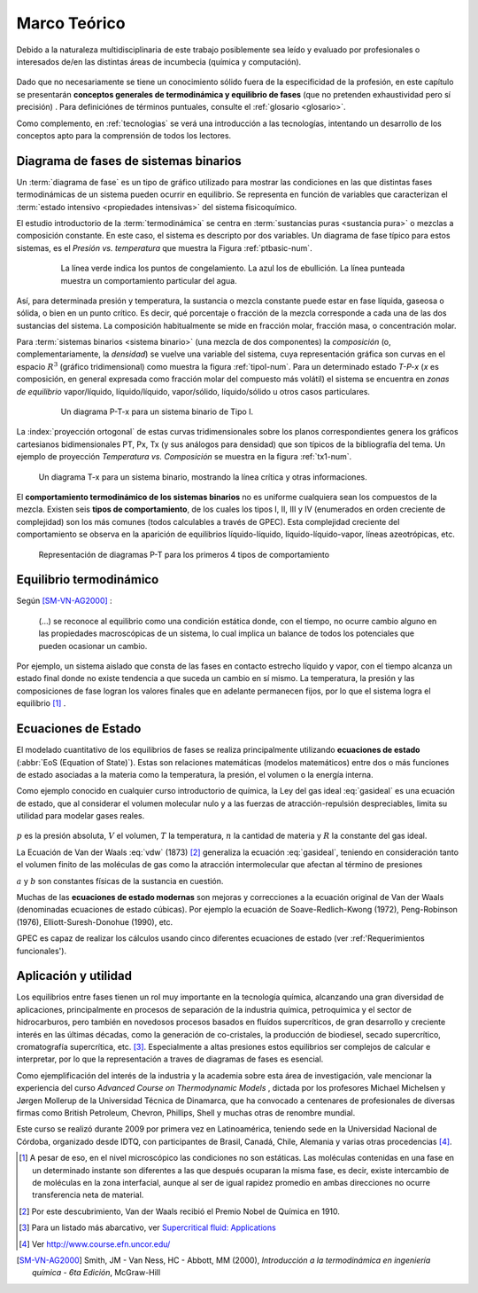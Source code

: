 .. _marco:

Marco Teórico
**************

Debido a la naturaleza multidisciplinaria de este trabajo posiblemente sea leído
y evaluado por profesionales o interesados de/en las distintas áreas de incumbecia
(química y computación). 

    .. seealso::

        :ref:`trabajo_interdisciplinario`.

Dado que no necesariamente se tiene un conocimiento
sólido fuera de la especificidad de la profesión, en este capítulo se presentarán 
**conceptos generales de termodinámica y equilibrio de fases** 
(que no pretenden exhaustividad pero sí precisión) . Para definiciónes de términos puntuales, 
consulte el :ref:`glosario <glosario>`.

Como complemento, en :ref:`tecnologias` se verá una introducción a las 
tecnologías, intentando un desarrollo de los conceptos apto para la comprensión 
de todos los lectores.


Diagrama de fases de sistemas binarios
======================================

Un :term:`diagrama de fase` es un tipo de gráfico utilizado para mostrar 
las condiciones en las que distintas fases termodinámicas de un sistema pueden ocurrir en 
equilibrio. Se representa en función de variables que caracterizan el :term:`estado 
intensivo <propiedades intensivas>` del sistema fisicoquímico.  

El estudio introductorio de la :term:`termodinámica` se centra en 
:term:`sustancias puras <sustancia pura>` o mezclas a composición constante. En este caso, el sistema es descripto por dos variables.  Un diagrama de fase típico para estos 
sistemas, es el *Presión vs. temperatura* que muestra la Figura :ref:`ptbasic-num`.

    .. _ptbasic-num:

    .. figure:: images/Phase-diag_es.png
       :width: 80%
       
       La línea verde indica los puntos de congelamiento. La azul los de 
       ebullición. La línea punteada muestra un 
       comportamiento particular del agua. 

Así, para determinada presión y temperatura, la sustancia o mezcla constante 
puede estar en fase líquida, gaseosa o sólida, o bien en un punto crítico.     
Es decir, qué porcentaje o fracción de la mezcla corresponde a cada una de las 
dos sustancias del sistema. La composición habitualmente se mide en fracción molar, 
fracción masa, o concentración molar. 


Para :term:`sistemas binarios <sistema binario>` (una mezcla de dos componentes) 
la *composición*  (o, complementariamente, la *densidad*) se vuelve 
una variable del sistema, cuya representación gráfica son curvas en el 
espacio :math:`R^3` (gráfico tridimensional) como muestra la figura :ref:`tipoI-num`. 
Para un determinado estado *T-P-x* (*x* es composición, en general expresada como fracción molar del compuesto más volátil) el sistema se encuentra en *zonas de equilibrio* vapor/líquido, líquido/líquido, vapor/sólido, líquido/sólido u otros casos particulares. 

   .. _tipoI-num:

   .. figure:: images/ejTipo1.png
      :width: 70%

      Un diagrama P-T-x para un sistema binario de Tipo I. 

La :index:`proyección ortogonal` de estas curvas tridimensionales sobre los planos 
correspondientes genera los gráficos cartesianos bidimensionales PT, Px, Tx 
(y sus análogos para densidad) que son típicos de la bibliografía del tema. Un ejemplo
de proyección *Temperatura vs. Composición* se muestra en la figura :ref:`tx1-num`. 


.. _tx1-num:

.. figure:: images/ejemploTx.png
   :width: 70%

   Un diagrama T-x para un sistema binario, mostrando la línea crítica y 
   otras informaciones. 

El **comportamiento termodinámico de los sistemas binarios** no es uniforme 
cualquiera sean los compuestos de la mezcla. Existen seis **tipos de 
comportamiento**, de los cuales los tipos I, II, III y IV (enumerados en orden 
creciente de complejidad) son los más comunes (todos calculables a través de 
GPEC). Esta complejidad creciente del comportamiento se observa en la aparición 
de equilibrios líquido-líquido, líquido-líquido-vapor, líneas azeotrópicas, etc. 

.. figure:: images/beha_types.png
   :width: 80%

   Representación de diagramas P-T para los primeros 4 tipos de comportamiento


Equilibrio termodinámico
========================

Según [SM-VN-AG2000]_ :

    (...) se reconoce al equilibrio como una condición estática 
    donde, con el tiempo, no ocurre cambio alguno en las propiedades 
    macroscópicas de un sistema, lo cual implica un balance de todos los 
    potenciales que pueden ocasionar un cambio. 

Por ejemplo, un sistema aislado que consta de las fases en contacto estrecho 
líquido y vapor, con el tiempo alcanza un estado final donde no existe 
tendencia a que suceda un cambio en sí mismo. La temperatura, la presión y 
las composiciones de fase logran los valores finales que en adelante 
permanecen fijos, por lo que el sistema logra el equilibrio [#]_ . 

Ecuaciones de Estado 
====================
El modelado cuantitativo de los equilibrios de fases se realiza principalmente 
utilizando **ecuaciones de estado** (:abbr:`EoS (Equation of State)`). Estas son relaciones 
matemáticas (modelos matemáticos) entre dos o más funciones de 
estado asociadas a la materia como la temperatura, la presión, el volumen o 
la energía interna. 

Como ejemplo conocido en cualquier curso introductorio de química, 
la Ley del gas ideal :eq:`gasideal` es una ecuación de estado, que al  
considerar el volumen molecular nulo y a las fuerzas de atracción-repulsión 
despreciables, limita su utilidad para modelar gases reales. 

 .. math:: pV=nRT
    :label: gasideal

:math:`p` es la presión absoluta, :math:`V` el volumen, :math:`T` la temperatura, 
:math:`n` la cantidad de materia y :math:`R` la constante del gas ideal.

La  Ecuación de Van der Waals :eq:`vdw` (1873) [#]_ generaliza la ecuación :eq:`gasideal`, teniendo en consideración tanto el volumen finito de las moléculas de gas como la atracción intermolecular que afectan al término de presiones

.. math:: 
   :label: vdw

    \left(P + \frac{a}{\upsilon^2}\right)\left(\upsilon-b\right) = RT


:math:`a` y :math:`b` son constantes físicas de la sustancia en cuestión. 

Muchas de las **ecuaciones de estado modernas** son mejoras y correcciones 
a la ecuación original de Van der Waals (denominadas ecuaciones de estado 
cúbicas). Por ejemplo la ecuación de Soave-Redlich-Kwong (1972), Peng-Robinson (1976), 
Elliott-Suresh-Donohue (1990), etc. 

GPEC es capaz de realizar los cálculos usando cinco diferentes ecuaciones de 
estado (ver :ref:'Requerimientos funcionales').

.. _aplicacion:

Aplicación y utilidad
======================

Los equilibrios entre fases tienen un rol muy importante en la tecnología química, 
alcanzando una gran diversidad de aplicaciones, principalmente en procesos de
separación de la industria química, petroquímica y el sector
de hidrocarburos, pero también en novedosos procesos basados en fluídos 
supercríticos, de gran desarrollo y creciente interés en las últimas 
décadas, como la generación de co-cristales, la producción de biodiesel, 
secado supercrítico, cromatografía supercrítica, etc. [#]_. Especialmente a altas presiones
estos equilibrios ser complejos de calcular e interpretar, por lo que la representación
a traves de diagramas de fases es esencial.

Como ejemplificación del interés de la industria y la academia sobre esta 
área de investigación, vale mencionar la experiencia del curso *Advanced 
Course on Thermodynamic Models*  , dictada por los profesores Michael Michelsen 
y Jørgen Mollerup de la Universidad Técnica de Dinamarca, que 
ha convocado a centenares de profesionales de diversas firmas como British 
Petroleum, Chevron, Phillips, Shell y muchas otras de renombre mundial. 

Este curso se realizó durante 2009 por primera vez en Latinoamérica, teniendo 
sede en la Universidad Nacional de Córdoba, organizado desde IDTQ, 
con participantes de Brasil, Canadá, Chile, Alemania y varias otras procedencias [#]_. 

.. [#]  A pesar de eso, en el nivel microscópico las condiciones no son estáticas. 
        Las moléculas contenidas en una fase en un determinado instante son 
        diferentes a las que después ocuparan la misma fase, es decir, existe 
        intercambio de de moléculas en la zona interfacial, aunque al ser de 
        igual rapidez promedio en ambas direcciones no ocurre transferencia 
        neta de material. 

.. [#]  Por este descubrimiento, Van der Waals recibió el Premio Nobel de Química 
        en 1910.

.. [#]  Para un listado más abarcativo, ver `Supercritical fluid: 
        Applications <http://en.wikipedia.org/wiki/Supercritical_fluid#Applications>`_
        
.. [#]  Ver http://www.course.efn.uncor.edu/


.. [SM-VN-AG2000] Smith, JM - Van Ness, HC - Abbott, MM  (2000), *Introducción a la termodinámica 
                  en ingeniería química - 6ta Edición*, McGraw-Hill


